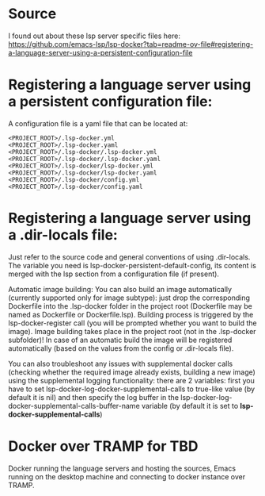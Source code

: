 * Source
I found out about these lsp server specific files here: https://github.com/emacs-lsp/lsp-docker?tab=readme-ov-file#registering-a-language-server-using-a-persistent-configuration-file

* Registering a language server using a persistent configuration file:
A configuration file is a yaml file that can be located at:

#+BEGIN_SRC
<PROJECT_ROOT>/.lsp-docker.yml
<PROJECT_ROOT>/.lsp-docker.yaml
<PROJECT_ROOT>/.lsp-docker/.lsp-docker.yml
<PROJECT_ROOT>/.lsp-docker/.lsp-docker.yaml
<PROJECT_ROOT>/.lsp-docker/lsp-docker.yml
<PROJECT_ROOT>/.lsp-docker/lsp-docker.yaml
<PROJECT_ROOT>/.lsp-docker/config.yml
<PROJECT_ROOT>/.lsp-docker/config.yaml
#+END_SRC


* Registering a language server using a .dir-locals file:

Just refer to the source code and general conventions of using .dir-locals. The variable you need is lsp-docker-persistent-default-config, its content is merged with the lsp section from a configuration file (if present).

Automatic image building:
You can also build an image automatically (currently supported only for image subtype): just drop the corresponding Dockerfile into the .lsp-docker folder in the project root (Dockerfile may be named as Dockerfile or Dockerfile.lsp). Building process is triggered by the lsp-docker-register call (you will be prompted whether you want to build the image). Image building takes place in the project root (not in the .lsp-docker subfolder)! In case of an automatic build the image will be registered automatically (based on the values from the config or .dir-locals file).

You can also troubleshoot any issues with supplemental docker calls (checking whether the required image already exists, building a new image) using the supplemental logging functionality: there are 2 variables: first you have to set lsp-docker-log-docker-supplemental-calls to true-like value (by default it is nil) and then specify the log buffer in the lsp-docker-log-docker-supplemental-calls-buffer-name variable (by default it is set to *lsp-docker-supplemental-calls*)

* Docker over TRAMP for TBD
Docker running the language servers and hosting the sources, Emacs running on the desktop machine and connecting to docker instance over TRAMP.
